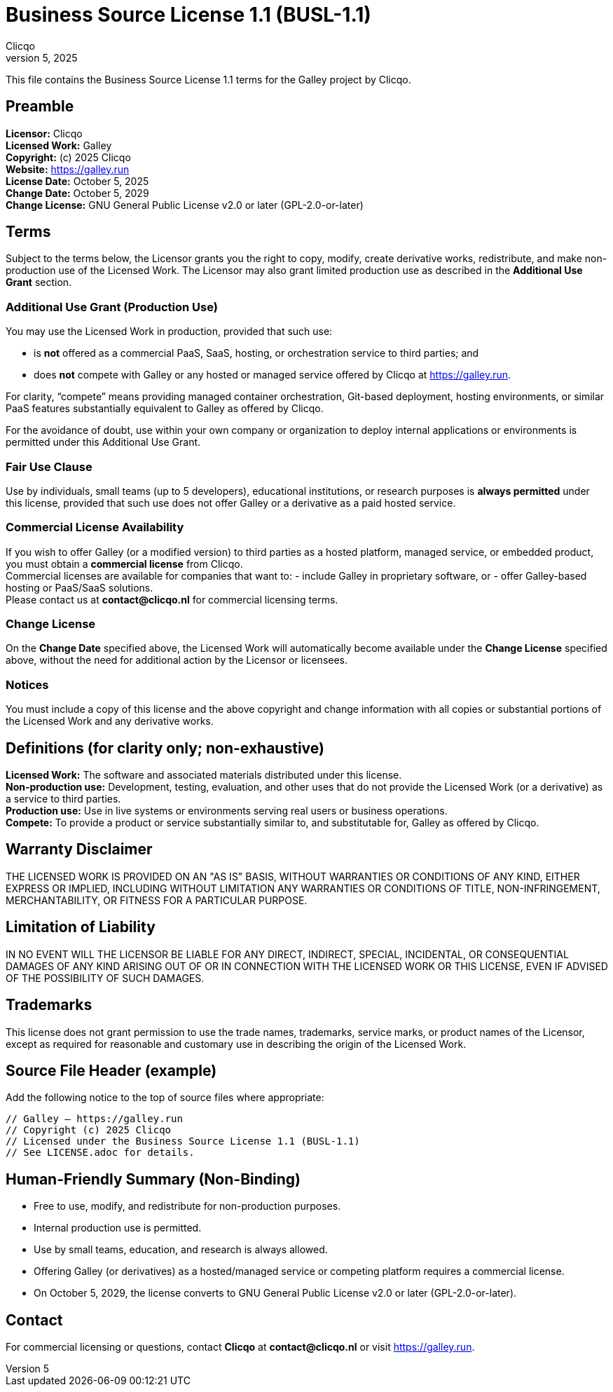 = Business Source License 1.1 (BUSL-1.1)
Clicqo
October 5, 2025

:project_name: Galley
:company_name: Clicqo
:website: https://galley.run
:license_date: October 5, 2025
:change_date: October 5, 2029
:change_license: GNU General Public License v2.0 or later (GPL-2.0-or-later)

[.lead]
This file contains the Business Source License 1.1 terms for the {project_name} project by {company_name}.

== Preamble

*Licensor:* {company_name} +
*Licensed Work:* {project_name} +
*Copyright:* (c) 2025 {company_name} +
*Website:* {website} +
*License Date:* {license_date} +
*Change Date:* {change_date} +
*Change License:* {change_license}

== Terms

Subject to the terms below, the Licensor grants you the right to copy, modify, create derivative works, redistribute, and make non-production use of the Licensed Work. The Licensor may also grant limited production use as described in the *Additional Use Grant* section.

=== Additional Use Grant (Production Use)

You may use the Licensed Work in production, provided that such use:

- is *not* offered as a commercial PaaS, SaaS, hosting, or orchestration service to third parties; and
- does *not* compete with {project_name} or any hosted or managed service offered by {company_name} at {website}.

For clarity, “compete” means providing managed container orchestration, Git-based deployment, hosting environments, or similar PaaS features substantially equivalent to {project_name} as offered by {company_name}.

For the avoidance of doubt, use within your own company or organization to deploy internal applications or environments is permitted under this Additional Use Grant.

=== Fair Use Clause

Use by individuals, small teams (up to 5 developers), educational institutions, or research purposes is *always permitted* under this license, provided that such use does not offer {project_name} or a derivative as a paid hosted service.

=== Commercial License Availability

If you wish to offer {project_name} (or a modified version) to third parties as a hosted platform, managed service, or embedded product, you must obtain a *commercial license* from {company_name}. +
Commercial licenses are available for companies that want to:
- include {project_name} in proprietary software, or
- offer {project_name}-based hosting or PaaS/SaaS solutions. +
Please contact us at *contact@clicqo.nl* for commercial licensing terms.

=== Change License

On the *Change Date* specified above, the Licensed Work will automatically become available under the *Change License* specified above, without the need for additional action by the Licensor or licensees.

=== Notices

You must include a copy of this license and the above copyright and change information with all copies or substantial portions of the Licensed Work and any derivative works.

== Definitions (for clarity only; non-exhaustive)

*Licensed Work:* The software and associated materials distributed under this license. +
*Non-production use:* Development, testing, evaluation, and other uses that do not provide the Licensed Work (or a derivative) as a service to third parties. +
*Production use:* Use in live systems or environments serving real users or business operations. +
*Compete:* To provide a product or service substantially similar to, and substitutable for, {project_name} as offered by {company_name}.

== Warranty Disclaimer

THE LICENSED WORK IS PROVIDED ON AN "AS IS" BASIS, WITHOUT WARRANTIES OR CONDITIONS OF ANY KIND, EITHER EXPRESS OR IMPLIED, INCLUDING WITHOUT LIMITATION ANY WARRANTIES OR CONDITIONS OF TITLE, NON-INFRINGEMENT, MERCHANTABILITY, OR FITNESS FOR A PARTICULAR PURPOSE.

== Limitation of Liability

IN NO EVENT WILL THE LICENSOR BE LIABLE FOR ANY DIRECT, INDIRECT, SPECIAL, INCIDENTAL, OR CONSEQUENTIAL DAMAGES OF ANY KIND ARISING OUT OF OR IN CONNECTION WITH THE LICENSED WORK OR THIS LICENSE, EVEN IF ADVISED OF THE POSSIBILITY OF SUCH DAMAGES.

== Trademarks

This license does not grant permission to use the trade names, trademarks, service marks, or product names of the Licensor, except as required for reasonable and customary use in describing the origin of the Licensed Work.

== Source File Header (example)

Add the following notice to the top of source files where appropriate:

[source, subs="attributes"]
----
// {project_name} – {website}
// Copyright (c) 2025 {company_name}
// Licensed under the Business Source License 1.1 (BUSL-1.1)
// See LICENSE.adoc for details.
----

== Human-Friendly Summary (Non-Binding)

- Free to use, modify, and redistribute for non-production purposes. +
- Internal production use is permitted. +
- Use by small teams, education, and research is always allowed. +
- Offering {project_name} (or derivatives) as a hosted/managed service or competing platform requires a commercial license. +
- On {change_date}, the license converts to {change_license}.

== Contact

For commercial licensing or questions, contact *{company_name}* at *contact@clicqo.nl* or visit {website}.
